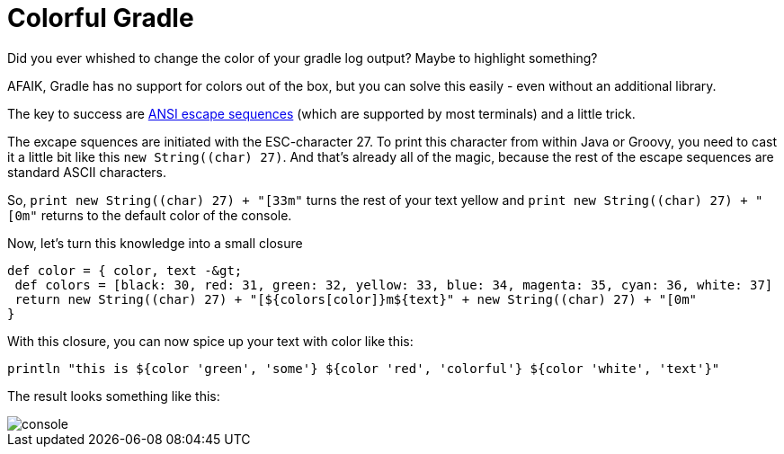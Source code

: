 = Colorful Gradle
:page-layout: single
:page-author: ralf
:page-liquid: true
:page-permalink: /news/PPT-as-asciidoc-editor/
:page-tags: [gradle]


Did you ever whished to change the color of your gradle log output? Maybe to highlight something?

AFAIK, Gradle has no support for colors out of the box, but you can solve this easily - even without an additional library.

The key to success are https://en.wikipedia.org/wiki/ANSI_escape_code[ANSI escape sequences] (which are supported by most terminals) and a little trick.

The excape squences are initiated with the ESC-character 27.
To print this character from within Java or Groovy, you need to cast it a little bit like this `new String((char) 27)`.
And that's already all of the magic, because the rest of the escape sequences are standard ASCII characters.

So, `print new String((char) 27) + &quot;[33m&quot;` turns the rest of your text yellow and `print new String((char) 27) + &quot;[0m&quot;` returns to the default color of the console.

Now, let's turn this knowledge into a small closure

```groovy
def color = { color, text -&gt;
 def colors = [black: 30, red: 31, green: 32, yellow: 33, blue: 34, magenta: 35, cyan: 36, white: 37]
 return new String((char) 27) + "[${colors[color]}m${text}" + new String((char) 27) + "[0m"
}
```

With this closure, you can now spice up your text with color like this:

```groovy
println "this is ${color 'green', 'some'} ${color 'red', 'colorful'} ${color 'white', 'text'}"
```

The result looks something like this:

image::oldblog/console.png[]